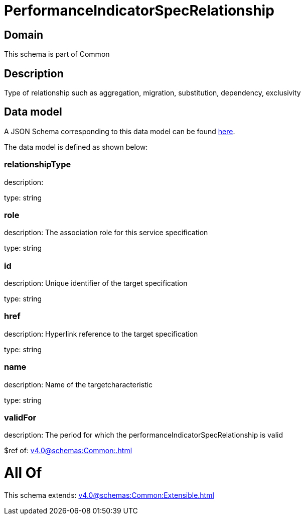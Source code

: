 = PerformanceIndicatorSpecRelationship

[#domain]
== Domain

This schema is part of Common

[#description]
== Description

Type of relationship such as aggregation, migration, substitution, dependency, exclusivity


[#data_model]
== Data model

A JSON Schema corresponding to this data model can be found https://tmforum.org[here].

The data model is defined as shown below:


=== relationshipType
description: 

type: string


=== role
description: The association role for this service specification

type: string


=== id
description: Unique identifier of the target specification

type: string


=== href
description: Hyperlink reference to the target specification

type: string


=== name
description: Name of the targetcharacteristic

type: string


=== validFor
description: The period for which the performanceIndicatorSpecRelationship is valid

$ref of: xref:v4.0@schemas:Common:.adoc[]


= All Of 
This schema extends: xref:v4.0@schemas:Common:Extensible.adoc[]
